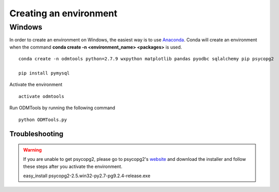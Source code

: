 =======================
Creating an environment
=======================

Windows
=======

In order to create an environment on Windows, the easiest way is to use Anaconda_. Conda will create an environment when the command **conda create -n <environment_name> <packages>** is used.


::
    
    conda create -n odmtools python=2.7.9 wxpython matplotlib pandas pyodbc sqlalchemy pip psycopg2

    pip install pymysql

Activate the environment

::

    activate odmtools

Run ODMTools by running the following command

:: 

    python ODMTools.py

Troubleshooting
~~~~~~~~~~~~~~~
.. warning::
    If you are unable to get psycopg2, please go to psycopg2's website_ and download the installer and follow these steps after you activate the environment.

    easy_install psycopg2-2.5.win32-py2.7-pg9.2.4-release.exe

.. _Anaconda: http://continuum.io/downloads
.. _website: http://stickpeople.com/projects/python/win-psycopg/

